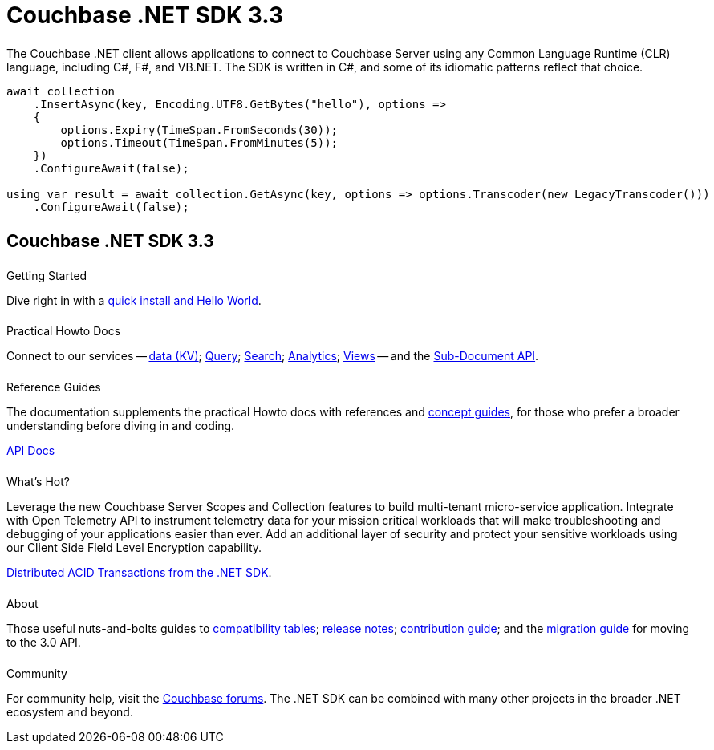 = Couchbase .NET SDK 3.3
:page-type: landing-page
:page-layout: landing-page-top-level-sdk
:page-role: tiles
:!sectids:
:page-aliases: ROOT:dotnet-sdk.sdoc


++++
<div class="card-row two-column-row">
++++


[.column]
====== {empty}
[.content]
The Couchbase .NET client allows applications to connect to Couchbase Server using any Common Language Runtime (CLR) language, including C#, F#, and VB.NET.
The SDK is written in C#, and some of its idiomatic patterns reflect that choice.

[.column]
[.content]
[source,c#]
----
await collection
    .InsertAsync(key, Encoding.UTF8.GetBytes("hello"), options =>
    {
        options.Expiry(TimeSpan.FromSeconds(30));
        options.Timeout(TimeSpan.FromMinutes(5));
    })
    .ConfigureAwait(false);

using var result = await collection.GetAsync(key, options => options.Transcoder(new LegacyTranscoder()))
    .ConfigureAwait(false);
----

++++
</div>
++++



[.column]
====== {empty}

== Couchbase .NET SDK 3.3

++++
<div class="card-row three-column-row">
++++


[.column]
====== {empty}
.Getting Started

[.content]
Dive right in with a xref:start-using-sdk.adoc[quick install and Hello World].
// Try out our xref:sample-application.adoc[Travel Sample Application].
// And take a look at the xref:howtos:working-with-collections.adoc[developer preview of Collections].
[]
////
Install using the NuGet Package Manager:
[source,csharp]
----
> Install-Package CouchbaseNetClient -Version 3.3.0
----

Or using the CLI:
[source,csharp]
----
> dotnet add package CouchbaseNetClient --version 3.3.0
----

Or using Package Reference
[source,csharp]
----
<PackageReference Include="CouchbaseNetClient" Version="3.3.0" />
----
////

[.column]
====== {empty}
.Practical Howto Docs

[.content]
Connect to our services -- xref:howtos:kv-operations.adoc[data (KV)];
xref:howtos:n1ql-queries-with-sdk.adoc[Query];
xref:howtos:full-text-searching-with-sdk.adoc[Search];
xref:howtos:analytics-using-sdk.adoc[Analytics];
xref:howtos:view-queries-with-sdk.adoc[Views] --
and the xref:howtos:subdocument-operations.adoc[Sub-Document API].

[.column]
====== {empty}
.Reference Guides

[.content]
The documentation supplements the practical Howto docs with references and xref:concept-docs:concepts.adoc[concept guides], for those who prefer a broader understanding before diving in and coding.
[]
https://docs.couchbase.com/sdk-api/couchbase-net-client[API Docs^]


[.column]
====== {empty}
.What's Hot?

[.content]
Leverage the new Couchbase Server Scopes and Collection features to build multi-tenant micro-service application.
Integrate with Open Telemetry API to instrument telemetry data for your mission critical workloads that will make troubleshooting and debugging of your applications easier than ever.
Add an additional layer of security and protect your sensitive workloads using our Client Side Field Level Encryption capability. 

xref:howtos:distributed-acid-transactions-from-the-sdk.adoc[Distributed ACID Transactions from the .NET SDK].


[.column]
====== {empty}
.About

[.content]
Those useful nuts-and-bolts guides to
xref:project-docs:compatibility.adoc[compatibility tables];
xref:project-docs:sdk-release-notes.adoc[release notes];
xref:project-docs:get-involved.adoc[contribution guide]; and the
xref:project-docs:migrating-sdk-code-to-3.n.adoc[migration guide] for moving to the 3.0 API.

[.column]
====== {empty}
.Community

[.content]
For community help, visit the https://forums.couchbase.com/c/net-sdk/6[Couchbase forums^].
The .NET SDK can be combined with many other projects in the broader .NET ecosystem and beyond.
// Such as?
//  -- in the https://blog.couchbase.com/[Couchbase Blog^] there are examples covering everything from ????

++++
</div>
++++

